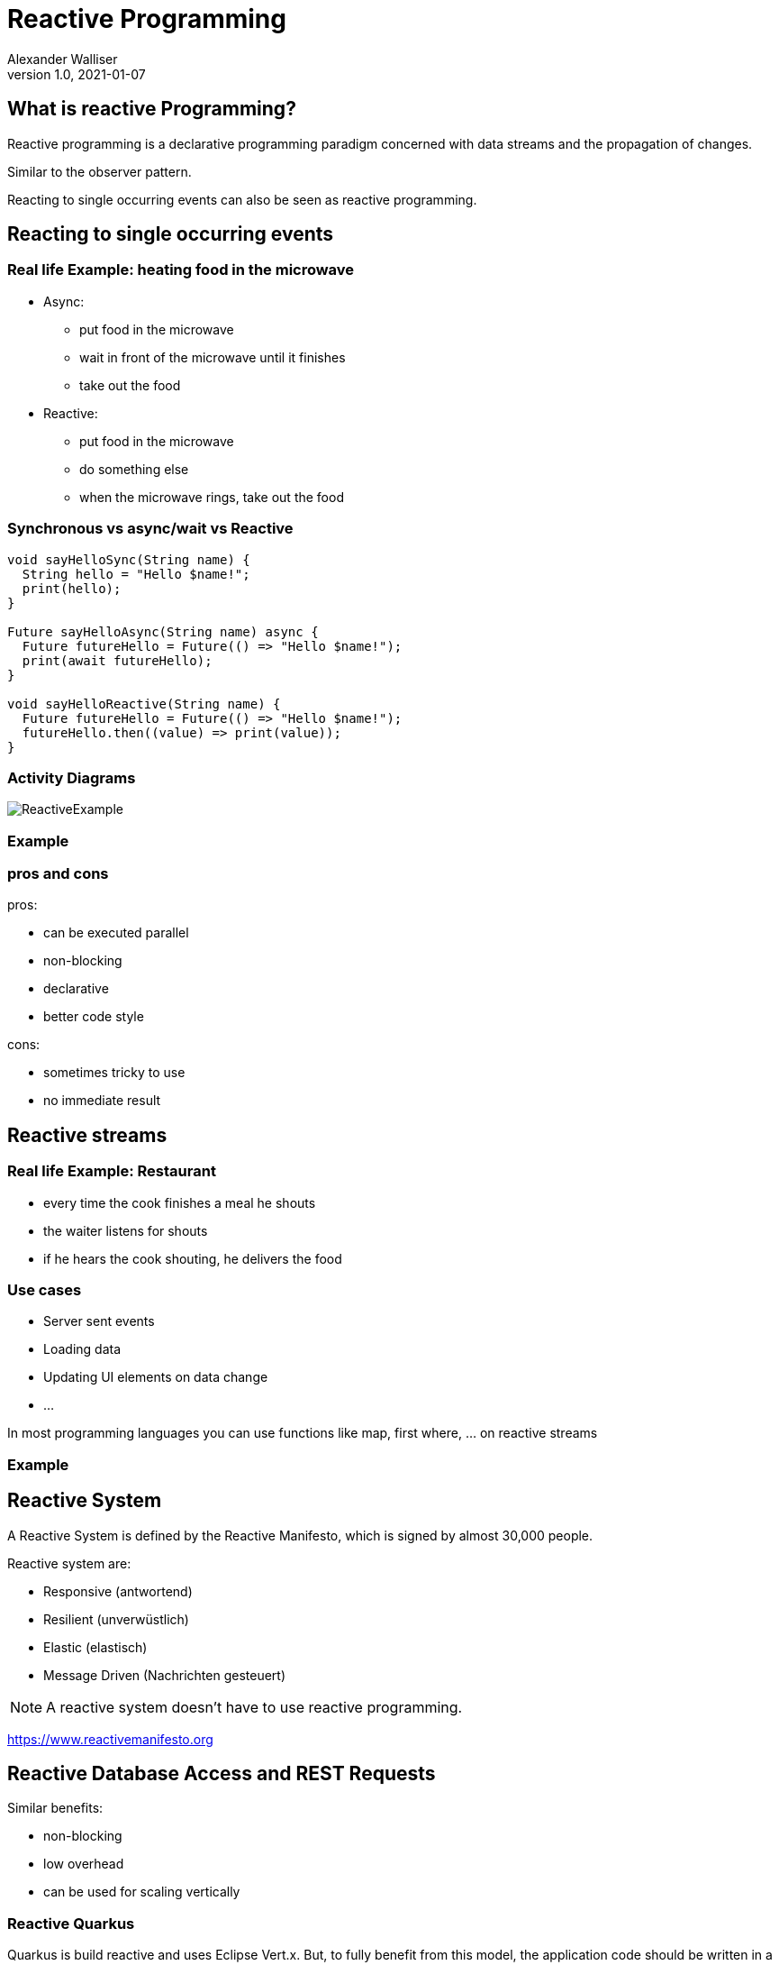 = Reactive Programming
Alexander Walliser
1.0, 2021-01-07
ifndef::sourcedir[:sourcedir: ../src/main/java]
ifndef::imagesdir[:imagesdir: images]
ifndef::backend[:backend: html5]
:icons: font
:revealjs_width: 1980
:revealjs_height: 920

== What is reactive Programming?

Reactive programming is a declarative programming paradigm concerned with data streams and the propagation of changes.

Similar to the observer pattern.

Reacting to single occurring events can also be seen as reactive programming.

== Reacting to single occurring events

=== Real life Example: heating food in the microwave

* Async:
** put food in the microwave
** wait in front of the microwave until it finishes
** take out the food

* Reactive:
** put food in the microwave
** do something else
** when the microwave rings, take out the food

=== Synchronous vs async/wait vs Reactive

[source, Dart]
----
void sayHelloSync(String name) {
  String hello = "Hello $name!";
  print(hello);
}

Future sayHelloAsync(String name) async {
  Future futureHello = Future(() => "Hello $name!");
  print(await futureHello);
}

void sayHelloReactive(String name) {
  Future futureHello = Future(() => "Hello $name!");
  futureHello.then((value) => print(value));
}
----
=== Activity Diagrams

image:ReactiveExample.png[]


//[.clearfix]
//--
//[.left]
//[plantuml,Synchrom,png]
//----
//@startuml
//start
//:Create String;
//:Print String;
//stop
//@enduml
//----
//
//[.left]
//[plantuml,Asymchron,png]
//----
//@startuml
//start
//:Create Task;
// fork
//:Await Task;
//  fork again
//:Create String;
//  end fork
//:Print String;
//stop
//@enduml
//----
//[.left]
//[plantuml,Reactive,png]
//----
//@startuml
//start
//:Create Task;
// fork
//stop
//  fork again
//:Create String;
//:print String;
//stop
//@enduml
//----
//--

=== Example


=== pros and cons
pros:

* can be executed parallel
* non-blocking
* declarative
* better code style

cons:

* sometimes tricky to use
* no immediate result

== Reactive streams

=== Real life Example: Restaurant
* every time the cook finishes a meal he shouts
* the waiter listens for shouts
* if he hears the cook shouting, he delivers the food

=== Use cases

* Server sent events
* Loading data
* Updating UI elements on data change
* ...

In most programming languages you can use functions like map, first where, ... on reactive streams

=== Example

== Reactive System

A Reactive System is defined by the Reactive Manifesto,
which is signed by almost 30,000 people.

Reactive system are:

* Responsive (antwortend)
* Resilient (unverwüstlich)
* Elastic (elastisch)
* Message Driven (Nachrichten gesteuert)

NOTE: A reactive system doesn't have to use reactive programming.

https://www.reactivemanifesto.org

== Reactive Database Access and REST Requests

Similar benefits:

* non-blocking
* low overhead
* can be used for scaling vertically


=== Reactive Quarkus
Quarkus is build reactive and uses Eclipse Vert.x.
But, to fully benefit from this model, the application code should be written in a non-blocking manner.

=== Non-Reactive-Request
Non-reactive requests are executed on a worker-thread. Every request is processed by its own thread.
image:http-blocking-sequence.png[]

=== Reactive-Request
Reactive requests are executed on the IO-thread having higher concurrency and performance.
image:http-reactive-sequence.png[]

=== Is Reactive Quarkus worth using for your Project?

Probably not. +

Drawbacks:

* harder to code
* you only benefit if you get multiple simultaneous requests
* if your code is blocking due to a coding mistake the performance is even worse

NOTE: For detailed information about a worker and IO threads in Quarkus visit https://quarkus.io/blog/io-thread-benchmark/

== Questions
Each of the following code samples has an error or is bad written. +
Can you find it?

=== Example 1
[source, Dart]
----
Future<int> calculateLongTask(){
longTask().then((value) => return value);
}
----

=== Example 2
[source, Dart]
----
Future<int> calculateLongTask() async{
  return await longTask().then((value) => value + 3);
}
----

=== Example 3
[source, Dart]
----
Future calculateLongTask(){
  longTask().then((value) => print(someMoreCalculations(value)));
}
----

== Server-Client Example

== Sources
https://itnext.io/demystifying-functional-reactive-programming-67767dbe520b +
https://gist.github.com/staltz/868e7e9bc2a7b8c1f754 +
https://www.reactivemanifesto.org/ +
https://dart.dev/articles/libraries/creating-streams +
https://quarkus.io/guides/getting-started-reactive +
https://quarkus.io/guides/amqp +
https://blog.couchbase.com/why-you-should-care-about-reactive-database-access +
https://en.wikipedia.org/wiki/Reactive_programming +
https://spring.io/blog/2018/12/07/reactive-programming-and-relational-databases +